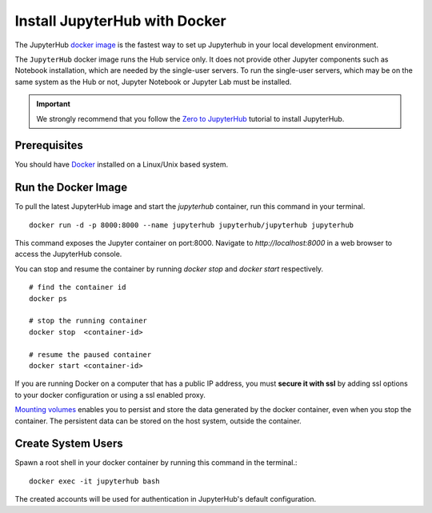 Install JupyterHub with Docker
==============================

The JupyterHub `docker image <https://hub.docker.com/r/jupyterhub/jupyterhub/>`_ is the fastest way to set up Jupyterhub in your local development environment.

The ``JupyterHub`` docker image runs the Hub service only. It does not provide other Jupyter components such as Notebook installation, which are needed by the single-user servers.
To run the single-user servers, which may be on the same system as the Hub or not, Jupyter Notebook or Jupyter Lab must be installed.

.. important::
    We strongly recommend that you follow the `Zero to JupyterHub`_ tutorial to
    install JupyterHub.
   
   
Prerequisites
-------------
You should have `Docker`_ installed on a Linux/Unix based system.


Run the Docker Image
--------------------

To pull the latest JupyterHub image and start the `jupyterhub` container, run this command in your terminal.
::
   
    docker run -d -p 8000:8000 --name jupyterhub jupyterhub/jupyterhub jupyterhub

This command exposes the Jupyter container on port:8000. Navigate to `http://localhost:8000` in a web browser to access the JupyterHub console.

You can stop and resume the container by running `docker stop` and `docker start` respectively.
::

    # find the container id
    docker ps

    # stop the running container
    docker stop  <container-id>

    # resume the paused container
    docker start <container-id>


If you are running Docker on a computer that has a public IP address, you must **secure it with ssl** by adding ssl options to your docker
configuration or using a ssl enabled proxy.


`Mounting volumes <https://docs.docker.com/engine/admin/volumes/volumes/>`_ 
enables you to persist and store the data generated by the docker container, even when you stop the container. 
The persistent data can be stored on the host system, outside the container.


Create System Users
-------------------

Spawn a root shell in your docker container by running this command in the terminal.::

    docker exec -it jupyterhub bash

The created accounts will be used for authentication in JupyterHub's default
configuration.

.. _Zero to JupyterHub: https://zero-to-jupyterhub.readthedocs.io/en/latest/
.. _Docker: https://www.docker.com/
